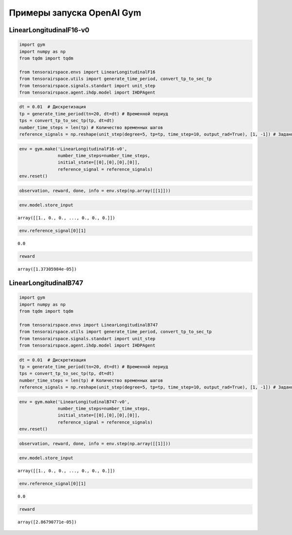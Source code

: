 Примеры запуска OpenAI Gym 
==================================================


LinearLongitudinalF16-v0
------------------------
.. code:: ipython3

    import gym 
    import numpy as np
    from tqdm import tqdm
    
    from tensorairspace.envs import LinearLongitudinalF16
    from tensorairspace.utils import generate_time_period, convert_tp_to_sec_tp
    from tensorairspace.signals.standart import unit_step
    from tensorairspace.agent.ihdp.model import IHDPAgent

.. code:: ipython3

    dt = 0.01  # Дискретизация
    tp = generate_time_period(tn=20, dt=dt) # Временной периуд
    tps = convert_tp_to_sec_tp(tp, dt=dt)
    number_time_steps = len(tp) # Количество временных шагов
    reference_signals = np.reshape(unit_step(degree=5, tp=tp, time_step=10, output_rad=True), [1, -1]) # Заданный сигнал

.. code:: ipython3

    env = gym.make('LinearLongitudinalF16-v0',
                   number_time_steps=number_time_steps, 
                   initial_state=[[0],[0],[0],[0]],
                   reference_signal = reference_signals)
    env.reset()

.. code:: ipython3

    observation, reward, done, info = env.step(np.array([[1]]))

.. code:: ipython3

    env.model.store_input




.. parsed-literal::

    array([[1., 0., 0., ..., 0., 0., 0.]])



.. code:: ipython3

    env.reference_signal[0][1]




.. parsed-literal::

    0.0



.. code:: ipython3

    reward




.. parsed-literal::

    array([1.37305984e-05])



LinearLongitudinalB747
----------------------


.. code:: ipython3

    import gym 
    import numpy as np
    from tqdm import tqdm
    
    from tensorairspace.envs import LinearLongitudinalB747
    from tensorairspace.utils import generate_time_period, convert_tp_to_sec_tp
    from tensorairspace.signals.standart import unit_step
    from tensorairspace.agent.ihdp.model import IHDPAgent

.. code:: ipython3

    dt = 0.01  # Дискретизация
    tp = generate_time_period(tn=20, dt=dt) # Временной периуд
    tps = convert_tp_to_sec_tp(tp, dt=dt)
    number_time_steps = len(tp) # Количество временных шагов
    reference_signals = np.reshape(unit_step(degree=5, tp=tp, time_step=10, output_rad=True), [1, -1]) # Заданный сигнал

.. code:: ipython3

    env = gym.make('LinearLongitudinalB747-v0',
                   number_time_steps=number_time_steps, 
                   initial_state=[[0],[0],[0],[0]],
                   reference_signal = reference_signals)
    env.reset()

.. code:: ipython3

    observation, reward, done, info = env.step(np.array([[1]]))

.. code:: ipython3

    env.model.store_input


.. parsed-literal::

    array([[1., 0., 0., ..., 0., 0., 0.]])



.. code:: ipython3

    env.reference_signal[0][1]




.. parsed-literal::

    0.0



.. code:: ipython3

    reward




.. parsed-literal::

    array([2.86790771e-05])

